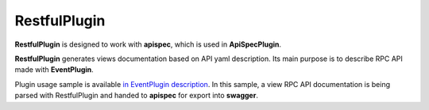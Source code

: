 RestfulPlugin
-------------

**RestfulPlugin** is designed to work with **apispec**, which is used in **ApiSpecPlugin**.

**RestfulPlugin** generates views documentation based on API yaml description. Its main purpose is to describe RPC API made with **EventPlugin**.

Plugin usage sample is available `in EventPlugin description <docs/event_plugin.rst>`_. In this sample, a view RPC API documentation is being parsed with RestfulPlugin and handed to **apispec**
for export into **swagger**.